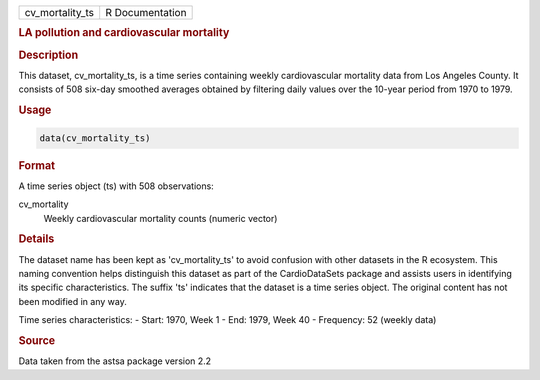 .. container::

   .. container::

      =============== ===============
      cv_mortality_ts R Documentation
      =============== ===============

      .. rubric:: LA pollution and cardiovascular mortality
         :name: la-pollution-and-cardiovascular-mortality

      .. rubric:: Description
         :name: description

      This dataset, cv_mortality_ts, is a time series containing weekly
      cardiovascular mortality data from Los Angeles County. It consists
      of 508 six-day smoothed averages obtained by filtering daily
      values over the 10-year period from 1970 to 1979.

      .. rubric:: Usage
         :name: usage

      .. code:: R

         data(cv_mortality_ts)

      .. rubric:: Format
         :name: format

      A time series object (ts) with 508 observations:

      cv_mortality
         Weekly cardiovascular mortality counts (numeric vector)

      .. rubric:: Details
         :name: details

      The dataset name has been kept as 'cv_mortality_ts' to avoid
      confusion with other datasets in the R ecosystem. This naming
      convention helps distinguish this dataset as part of the
      CardioDataSets package and assists users in identifying its
      specific characteristics. The suffix 'ts' indicates that the
      dataset is a time series object. The original content has not been
      modified in any way.

      Time series characteristics: - Start: 1970, Week 1 - End: 1979,
      Week 40 - Frequency: 52 (weekly data)

      .. rubric:: Source
         :name: source

      Data taken from the astsa package version 2.2
